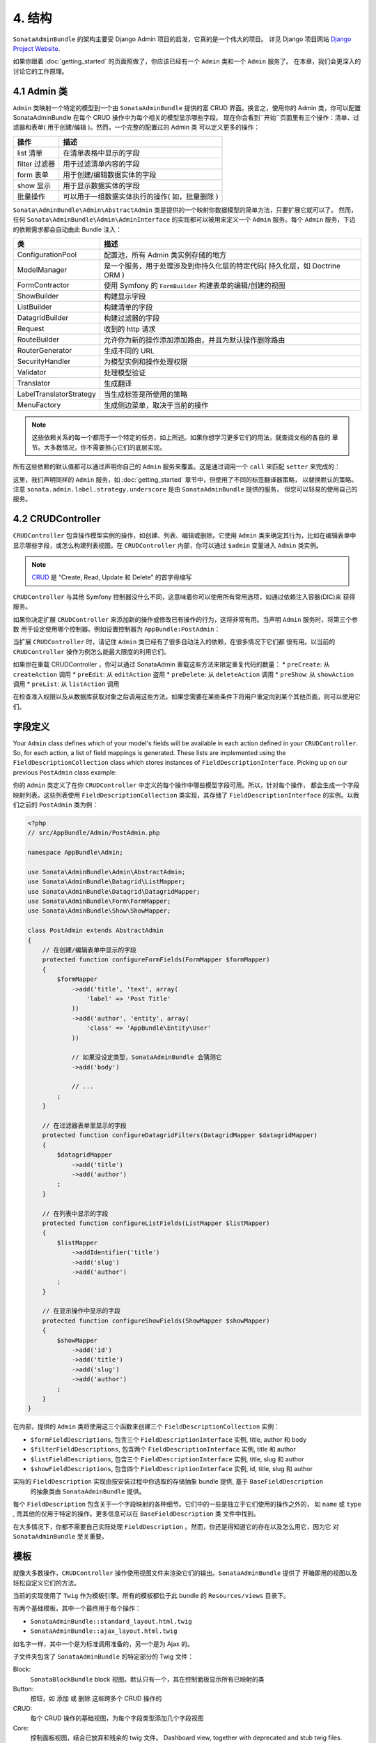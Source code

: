 4. 结构
============

``SonataAdminBundle`` 的架构主要受 Django Admin 项目的启发，它真的是一个伟大的项目。
详见 Django 项目网站 `Django Project Website`_.

如果你跟着 :doc:`getting_started` 的页面照做了，你应该已经有一个 ``Admin`` 类和一个 ``Admin`` 服务了。
在本章，我们会更深入的讨论它的工作原理。

4.1 Admin 类
---------------

``Admin`` 类映射一个特定的模型到一个由 ``SonataAdminBundle`` 提供的富 CRUD 界面。换言之，使用你的 
Admin 类，你可以配置 SonataAdminBundle 在每个 CRUD 操作中为每个相关的模型显示哪些字段。
现在你会看到``开始``页面里有三个操作：清单、过滤器和表单( 用于创建/编辑 )。然而，一个完整的配置过的 Admin 类
可以定义更多的操作：

=============       =========================================================================
操作                 描述
=============       =========================================================================
list 清单            在清单表格中显示的字段
filter 过滤器         用于过滤清单内容的字段
form 表单            用于创建/编辑数据实体的字段
show 显示            用于显示数据实体的字段
批量操作              可以用于一组数据实体执行的操作( 如，批量删除 )
=============       =========================================================================


``Sonata\AdminBundle\Admin\AbstractAdmin`` 类是提供的一个映射你数据模型的简单方法，只要扩展它就可以了。
然而，任何 ``Sonata\AdminBundle\Admin\AdminInterface`` 的实现都可以被用来定义一个 ``Admin`` 服务。每个 
``Admin`` 服务，下边的依赖需求都会自动由此 Bundle 注入：

=========================       =========================================================================
类                              描述
=========================       =========================================================================
ConfigurationPool               配置池，所有 Admin 类实例存储的地方
ModelManager                    是一个服务，用于处理涉及到你持久化层的特定代码( 持久化层，如 Doctrine ORM ) 
FormContractor                  使用 Symfony 的 ``FormBuilder`` 构建表单的编辑/创建的视图
ShowBuilder                     构建显示字段
ListBuilder                     构建清单的字段
DatagridBuilder                 构建过滤器的字段
Request                         收到的 http 请求
RouteBuilder                    允许你为新的操作添加添加路由，并且为默认操作删除路由
RouterGenerator                 生成不同的 URL
SecurityHandler                 为模型实例和操作处理权限
Validator                       处理模型验证
Translator                      生成翻译
LabelTranslatorStrategy         当生成标签是所使用的策略
MenuFactory                     生成侧边菜单，取决于当前的操作
=========================       =========================================================================

.. note::

    这些依赖关系的每一个都用于一个特定的任务，如上所述。如果你想学习更多它们的用法，就查阅文档的各自的
    章节。大多数情况，你不需要担心它们的底层实现。


所有这些依赖的默认值都可以通过声明你自己的 ``Admin`` 服务来覆盖。这是通过调用一个 ``call`` 来匹配 ``setter``
来完成的：

.. configuration-block::

    .. code-block:: xml

        <service id="app.admin.post" class="AppBundle\Admin\PostAdmin">
              <tag name="sonata.admin" manager_type="orm" group="Content" label="Post" />
              <argument />
              <argument>AppBundle\Entity\Post</argument>
              <argument />
              <call method="setLabelTranslatorStrategy">
                  <argument type="service" id="sonata.admin.label.strategy.underscore" />
              </call>
          </service>

    .. code-block:: yaml

        services:
            app.admin.post:
                class: AppBundle\Admin\PostAdmin
                tags:
                    - { name: sonata.admin, manager_type: orm, group: "Content", label: "Post" }
                arguments:
                    - ~
                    - AppBundle\Entity\Post
                    - ~
                calls:
                    - [ setLabelTranslatorStrategy, ["@sonata.admin.label.strategy.underscore"]]
                public: true

这里，我们声明同样的 ``Admin`` 服务，如 :doc:`getting_started` 章节中，但使用了不同的标签翻译器策略，
以替换默认的策略。注意 ``sonata.admin.label.strategy.underscore`` 是由 ``SonataAdminBundle`` 提供的服务，
但您可以轻易的使用自己的服务。

4.2 CRUDController
--------------

``CRUDController`` 包含操作模型实例的操作，如创建、列表、编辑或删除。它使用 ``Admin`` 类来确定其行为，比如在编辑表单中
显示哪些字段，或怎么构建列表视图。在 ``CRUDController`` 内部，你可以通过 ``$admin`` 变量进入 ``Admin`` 类实例。

.. note::

    `CRUD`_ 是 “Create, Read, Update 和 Delete” 的首字母缩写

``CRUDController`` 与其他 Symfony 控制器没什么不同，这意味着你可以使用所有常用选项，如通过依赖注入容器(DIC)来
获得服务。

如果你决定扩展 ``CRUDController`` 来添加新的操作或修改已有操作的行为，这将非常有用。当声明 ``Admin`` 服务时，将第三个参数
用于设定使用哪个控制器。例如设置控制器为 ``AppBundle:PostAdmin``：

.. configuration-block::

    .. code-block:: xml

        <service id="app.admin.post" class="AppBundle\Admin\PostAdmin">
            <tag name="sonata.admin" manager_type="orm" group="Content" label="Post" />
            <argument />
            <argument>AppBundle\Entity\Post</argument>
            <argument>AppBundle:PostAdmin</argument>
            <call method="setTranslationDomain">
                <argument>AppBundle</argument>
            </call>
        </service>

    .. code-block:: yaml

        services:
            app.admin.post:
                class: AppBundle\Admin\PostAdmin
                tags:
                    - { name: sonata.admin, manager_type: orm, group: "Content", label: "Post" }
                arguments:
                    - ~
                    - AppBundle\Entity\Post
                    - AppBundle:PostAdmin
                calls:
                    - [ setTranslationDomain, [AppBundle]]
                public: true

当扩展 ``CRUDController`` 时，请记住 ``Admin`` 类已经有了很多自动注入的依赖，在很多情况下它们都
很有用。以当前的 ``CRUDController`` 操作为例怎么能最大限度的利用它们。

如果你在重载 CRUDController ，你可以通过 SonataAdmin 重载这些方法来限定重复代码的数量：
* ``preCreate``: 从 ``createAction`` 调用
* ``preEdit``: 从 ``editAction`` 盗用
* ``preDelete``: 从 ``deleteAction`` 调用
* ``preShow``: 从 ``showAction`` 调用
* ``preList``: 从 ``listAction`` 调用

在检查准入权限以及从数据库获取对象之后调用这些方法。如果您需要在某些条件下将用户重定向到某个其他页面，则可以使用它们。

字段定义
-----------------

Your ``Admin`` class defines which of your model's fields will be available in each
action defined in your ``CRUDController``. So, for each action, a list of field mappings
is generated. These lists are implemented using the ``FieldDescriptionCollection`` class
which stores instances of ``FieldDescriptionInterface``. Picking up on our previous
``PostAdmin`` class example:

你的 ``Admin`` 类定义了在你 ``CRUDController`` 中定义的每个操作中哪些模型字段可用。所以，针对每个操作，
都会生成一个字段映射列表。这些列表使用 ``FieldDescriptionCollection`` 类实现，其存储了 
``FieldDescriptionInterface`` 的实例。以我们之前的 ``PostAdmin`` 类为例：

.. code-block:: php

    <?php
    // src/AppBundle/Admin/PostAdmin.php

    namespace AppBundle\Admin;

    use Sonata\AdminBundle\Admin\AbstractAdmin;
    use Sonata\AdminBundle\Datagrid\ListMapper;
    use Sonata\AdminBundle\Datagrid\DatagridMapper;
    use Sonata\AdminBundle\Form\FormMapper;
    use Sonata\AdminBundle\Show\ShowMapper;

    class PostAdmin extends AbstractAdmin
    {
        // 在创建/编辑表单中显示的字段
        protected function configureFormFields(FormMapper $formMapper)
        {
            $formMapper
                ->add('title', 'text', array(
                    'label' => 'Post Title'
                ))
                ->add('author', 'entity', array(
                    'class' => 'AppBundle\Entity\User'
                ))

                // 如果没设定类型，SonataAdminBundle 会猜测它
                ->add('body')

                // ...
            ;
        }

        // 在过滤器表单里显示的字段
        protected function configureDatagridFilters(DatagridMapper $datagridMapper)
        {
            $datagridMapper
                ->add('title')
                ->add('author')
            ;
        }

        // 在列表中显示的字段
        protected function configureListFields(ListMapper $listMapper)
        {
            $listMapper
                ->addIdentifier('title')
                ->add('slug')
                ->add('author')
            ;
        }

        // 在显示操作中显示的字段
        protected function configureShowFields(ShowMapper $showMapper)
        {
            $showMapper
                ->add('id')
                ->add('title')
                ->add('slug')
                ->add('author')
            ;
        }
    }

在内部，提供的 ``Admin`` 类将使用这三个函数来创建三个 ``FieldDescriptionCollection`` 实例：

* ``$formFieldDescriptions``, 包含三个 ``FieldDescriptionInterface`` 实例, title, author 和 body
* ``$filterFieldDescriptions``, 包含两个 ``FieldDescriptionInterface`` 实例, title 和 author 
* ``$listFieldDescriptions``, 包含三个 ``FieldDescriptionInterface`` 实例, title, slug 和 author
* ``$showFieldDescriptions``, 包含四个 ``FieldDescriptionInterface`` 实例, id, title, slug 和 author

实际的 ``FieldDescription`` 实现由按安装过程中你选取的存储抽象 bundle 提供, 基于 ``BaseFieldDescription``
 的抽象类由 ``SonataAdminBundle`` 提供。

每个 ``FieldDescription`` 包含关于一个字段映射的各种细节。它们中的一些是独立于它们使用的操作之外的，
如 ``name`` 或 ``type`` , 而其他的仅用于特定的操作。更多信息可以在 ``BaseFieldDescription`` 类
文件中找到。

在大多情况下，你都不需要自己实际处理 ``FieldDescription`` 。然而，你还是得知道它的存在以及怎么用它，因为它
对 ``SonataAdminBundle`` 至关重要。

模板
---------

就像大多数操作，``CRUDController`` 操作使用视图文件来渲染它们的输出。``SonataAdminBundle`` 提供了
开箱即用的视图以及轻松自定义它们的方法。

当前的实现使用了 ``Twig`` 作为模板引擎。所有的模板都位于此 bundle 的 ``Resources/views`` 目录下。

有两个基础模板，其中一个最终用于每个操作：

* ``SonataAdminBundle::standard_layout.html.twig``
* ``SonataAdminBundle::ajax_layout.html.twig``

如名字一样，其中一个是为标准调用准备的，另一个是为 Ajax 的。

子文件夹包含了 ``SonataAdminBundle`` 的特定部分的 Twig 文件：

Block:
  ``SonataBlockBundle`` block 视图。默认只有一个，其在控制面板显示所有已映射的类
Button:
  按钮，如 ``添加`` 或 ``删除`` 这些跨多个 CRUD 操作的 
CRUD:
  每个 CRUD 操作的基础视图，为每个字段类型添加几个字段视图
Core:
  控制面板视图，结合已放弃和残余的 twig 文件。
  Dashboard view, together with deprecated and stub twig files.
Form:
  设计表单渲染的视图
Helper:
  提供一个简短的对象描述的视图，作为 ``SonataAdminBundle`` 提供的一个特定表单字段的一部分
Pager:
  分页相关的视图文件

这些都会在 :doc:`templates` 模板文档详细描述，你还会找到配置 ``SonataAdminBundle`` 来使用自定义模板的方法。

管理 ``Admin`` 服务
--------------------------

你的 ``Admin`` 服务定义会在 Symofony 加载时被解析，并被 ``Pool`` 类处理。这个类可以从依赖注入容器的 
``sonata.admin.pool`` 服务获取，来处理 ``Admin`` 类，在后台懒加载它们(为了减少负载)，并把它们匹配到
各自的分组。它也可以负责处理顶级模板文件，管理员面板标题和logo 。

创建子管理
-------------------

假设你有一个 ``PlaylistAdmin`` 和一个 ``VideoAdmin`` 。你可以选择声明 ``VideoAdmin`` 是 ``PlaylistAdmin`` 的子管理。
这将创建新的路由，如 ``/playlist/{id}/video/list``, 那么这些视频将自动由发帖来过滤。

要做到这点，你首先需要调用 ``PlaylistAdmin`` 服务配置里的这个 ``addChild`` 方法

.. configuration-block::

    .. code-block:: xml

        <!-- app/config/config.xml -->
        <service id="sonata.admin.playlist" class="AppBundle\Admin\PlaylistAdmin">
            <!-- ... -->

            <call method="addChild">
                <argument type="service" id="sonata.admin.video" />
            </call>
        </service>

然后，你需要设定 VideoAdmin ``parentAssociationMapping`` 属性为 ``playlist`` :

.. code-block:: php

    <?php

    namespace AppBundle\Admin;

    // ...

    class VideoAdmin extends AbstractAdmin
    {
        protected $parentAssociationMapping = 'playlist';

        // 或

        public function getParentAssociationMapping()
        {
            return 'playlist';
        }
    }

要显示 ``VideoAdmin`` 就在你的 ``PlaylistAdmin`` 类里扩展菜单

.. code-block:: php

    <?php

    namespace AppBundle\Admin;

    use Knp\Menu\ItemInterface as MenuItemInterface;
    use Sonata\AdminBundle\Admin\AbstractAdmin;
    use Sonata\AdminBundle\Admin\AdminInterface;

    class PlaylistAdmin extends AbstractAdmin
    {
        // ...

        protected function configureSideMenu(MenuItemInterface $menu, $action, AdminInterface $childAdmin = null)
        {
            if (!$childAdmin && !in_array($action, array('edit', 'show'))) {
                return;
            }

            $admin = $this->isChild() ? $this->getParent() : $this;
            $id = $admin->getRequest()->get('id');

            $menu->addChild('View Playlist', array('uri' => $admin->generateUrl('show', array('id' => $id))));

            if ($this->isGranted('EDIT')) {
                $menu->addChild('Edit Playlist', array('uri' => $admin->generateUrl('edit', array('id' => $id))));
            }

            if ($this->isGranted('LIST')) {
                $menu->addChild('Manage Videos', array(
                    'uri' => $admin->generateUrl('sonata.admin.video.list', array('id' => $id))
                ));
            }
        }
    }

如果你的父与子管理不是直接相关的，也可以设定点分隔值，如 ``post.author`` 。

小心子管理只是一个选项，这意味着常规的路由将被创建，无论你真的是否需要它。要摆脱它，你需要
覆盖 ``configureRoutes`` 方法::

    <?php
    
    namespace AppBundle\Admin;

    use Sonata\AdminBundle\Admin\AbstractAdmin;
    use Sonata\AdminBundle\Route\RouteCollection;

    class VideoAdmin extends AbstractAdmin
    {
        protected $parentAssociationMapping = 'playlist';

        protected function configureRoutes(RouteCollection $collection)
        {
            if ($this->isChild()) {

                // 这是作为子管理的路由配置
                $collection->clearExcept(['show', 'edit']);

                return;
            }

            // 这是作为父管理的路由配置
            $collection->clear();

        }
    }

.. _`Django Project Website`: http://www.djangoproject.com/
.. _`CRUD`: http://en.wikipedia.org/wiki/CRUD
